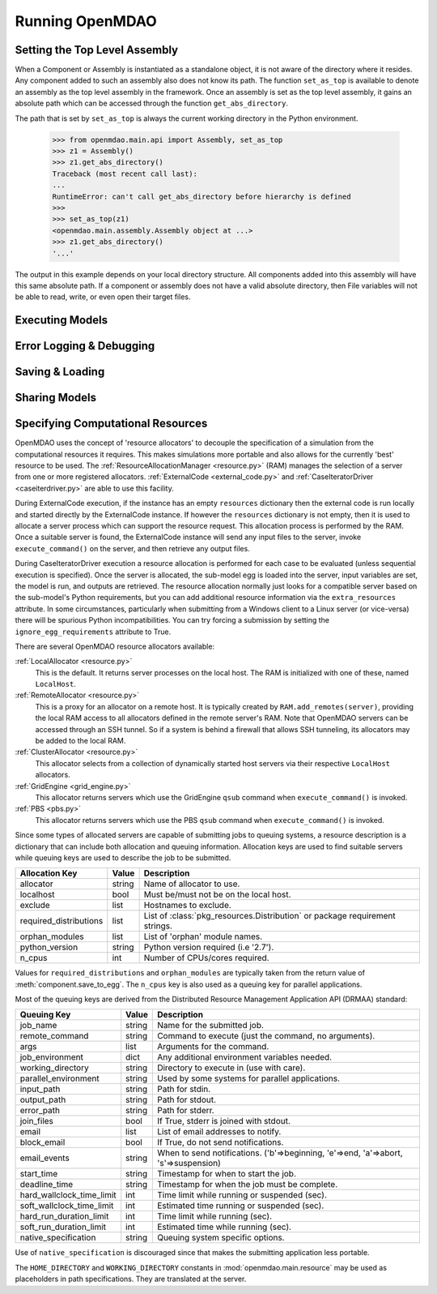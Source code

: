 
Running OpenMDAO
==================

.. _Setting-the-Top-Level-Assembly:

Setting the Top Level Assembly
------------------------------

When a Component or Assembly is instantiated as a standalone object, it is not
aware of the directory where it resides. Any component added to such an assembly
also does not know its path. The function ``set_as_top`` is available to denote an
assembly as the top level assembly in the framework. Once an assembly is set
as the top level assembly, it gains an absolute path which can be accessed
through the function ``get_abs_directory``.

The path that is set by ``set_as_top`` is always the current working directory 
in the Python environment.

    >>> from openmdao.main.api import Assembly, set_as_top   
    >>> z1 = Assembly()
    >>> z1.get_abs_directory()
    Traceback (most recent call last):
    ...
    RuntimeError: can't call get_abs_directory before hierarchy is defined
    >>>
    >>> set_as_top(z1)
    <openmdao.main.assembly.Assembly object at ...>
    >>> z1.get_abs_directory()
    '...'

The output in this example depends on your local directory structure.
All components added into this assembly will have this same absolute path. If a 
component or assembly does not have a valid absolute directory, then File 
variables will not be able to read, write, or even open their target files.

Executing Models
------------------

.. todo::

    Show how to run a model.

.. todo::

    Discuss Reset to Defaults.

Error Logging & Debugging
---------------------------

.. todo::

    Explain the error logging capability.

Saving & Loading
-----------------

.. todo::

    Show how to save and load.

Sharing Models
----------------

.. todo::

    Discuss sharing models.

.. _Specifying-Computational-Resources:

Specifying Computational Resources
------------------------------------
OpenMDAO uses the concept of 'resource allocators' to decouple the specification
of a simulation from the computational resources it requires.  This makes
simulations more portable and also allows for the currently 'best' resource
to be used.  The :ref:`ResourceAllocationManager <resource.py>` (RAM) manages
the selection of a server from one or more registered allocators.
:ref:`ExternalCode <external_code.py>` and
:ref:`CaseIteratorDriver <caseiterdriver.py>` are able to use this facility.

During ExternalCode execution, if the instance has an empty ``resources``
dictionary then the external code is run locally and started directly by the
ExternalCode instance.  If however the ``resources`` dictionary is not empty,
then it is used to allocate a server process which can support the resource
request.  This allocation process is performed by the RAM.  Once a suitable
server is found, the ExternalCode instance will send any input files to the
server, invoke ``execute_command()`` on the server, and then retrieve any output
files.

During CaseIteratorDriver execution a resource allocation is performed for
each case to be evaluated (unless sequential execution is specified).  Once the
server is allocated, the sub-model egg is loaded into the server, input
variables are set, the model is run, and outputs are retrieved.
The resource allocation normally just looks for a compatible server based on
the sub-model's Python requirements, but you can add additional resource
information via the ``extra_resources`` attribute.
In some circumstances, particularly when submitting from a Windows client to a
Linux server (or vice-versa) there will be spurious Python incompatibilities.
You can try forcing a submission by setting the ``ignore_egg_requirements``
attribute to True.

There are several OpenMDAO resource allocators available:

:ref:`LocalAllocator <resource.py>`
    This is the default.  It returns server processes on the local host.
    The RAM is initialized with one of these, named ``LocalHost``.

:ref:`RemoteAllocator <resource.py>`
    This is a proxy for an allocator on a remote host.  It is typically
    created by ``RAM.add_remotes(server)``, providing the local RAM access to
    all allocators defined in the remote server's RAM.  Note that OpenMDAO
    servers can be accessed through an SSH tunnel.  So if a system is behind
    a firewall that allows SSH tunneling, its allocators may be added to the
    local RAM.

:ref:`ClusterAllocator <resource.py>`
    This allocator selects from a collection of dynamically started host
    servers via their respective ``LocalHost`` allocators.

:ref:`GridEngine <grid_engine.py>`
    This allocator returns servers which use the GridEngine ``qsub`` command
    when ``execute_command()`` is invoked.

:ref:`PBS <pbs.py>`
    This allocator returns servers which use the PBS ``qsub`` command
    when ``execute_command()`` is invoked.

Since some types of allocated servers are capable of submitting jobs to queuing
systems, a resource description is a dictionary that can include both
allocation and queuing information.  Allocation keys are used to find suitable
servers while queuing keys are used to describe the job to be submitted.

====================== ====== ==========================================
Allocation Key         Value  Description
====================== ====== ==========================================
allocator              string Name of allocator to use.
---------------------- ------ ------------------------------------------
localhost              bool   Must be/must not be on the local host.
---------------------- ------ ------------------------------------------
exclude                list   Hostnames to exclude.
---------------------- ------ ------------------------------------------
required_distributions list   List of :class:`pkg_resources.Distribution`
                              or package requirement strings.
---------------------- ------ ------------------------------------------
orphan_modules         list   List of 'orphan' module names.
---------------------- ------ ------------------------------------------
python_version         string Python version required (i.e '2.7').
---------------------- ------ ------------------------------------------
n_cpus                 int    Number of CPUs/cores required.
====================== ====== ==========================================

Values for ``required_distributions`` and ``orphan_modules`` are typically taken
from the return value of :meth:`component.save_to_egg`. The ``n_cpus`` key is
also used as a queuing key for parallel applications.

Most of the queuing keys are derived from the Distributed Resource Management
Application API (DRMAA) standard:

========================= ====== ===============================================
Queuing Key               Value  Description
========================= ====== ===============================================
job_name                  string Name for the submitted job.
------------------------- ------ -----------------------------------------------
remote_command            string Command to execute
                                 (just the command, no arguments).
------------------------- ------ -----------------------------------------------
args                      list   Arguments for the command.
------------------------- ------ -----------------------------------------------
job_environment           dict   Any additional environment variables needed.
------------------------- ------ -----------------------------------------------
working_directory         string Directory to execute in (use with care).
------------------------- ------ -----------------------------------------------
parallel_environment      string Used by some systems for parallel applications.
------------------------- ------ -----------------------------------------------
input_path                string Path for stdin.
------------------------- ------ -----------------------------------------------
output_path               string Path for stdout.
------------------------- ------ -----------------------------------------------
error_path                string Path for stderr.
------------------------- ------ -----------------------------------------------
join_files                bool   If True, stderr is joined with stdout.
------------------------- ------ -----------------------------------------------
email                     list   List of email addresses to notify.
------------------------- ------ -----------------------------------------------
block_email               bool   If True, do not send notifications.
------------------------- ------ -----------------------------------------------
email_events              string When to send notifications. \
                                 ('b'=>beginning, 'e'=>end, 'a'=>abort, \
                                 's'=>suspension)
------------------------- ------ -----------------------------------------------
start_time                string Timestamp for when to start the job.
------------------------- ------ -----------------------------------------------
deadline_time             string Timestamp for when the job must be complete.
------------------------- ------ -----------------------------------------------
hard_wallclock_time_limit int    Time limit while running or suspended (sec).
------------------------- ------ -----------------------------------------------
soft_wallclock_time_limit int    Estimated time running or suspended (sec).
------------------------- ------ -----------------------------------------------
hard_run_duration_limit   int    Time limit while running (sec).
------------------------- ------ -----------------------------------------------
soft_run_duration_limit   int    Estimated time while running (sec).
------------------------- ------ -----------------------------------------------
native_specification      string Queuing system specific options.
========================= ====== ===============================================

Use of ``native_specification`` is discouraged since that makes the submitting
application less portable.

The ``HOME_DIRECTORY`` and ``WORKING_DIRECTORY`` constants in
:mod:`openmdao.main.resource` may be used as placeholders in path
specifications. They are translated at the server.

